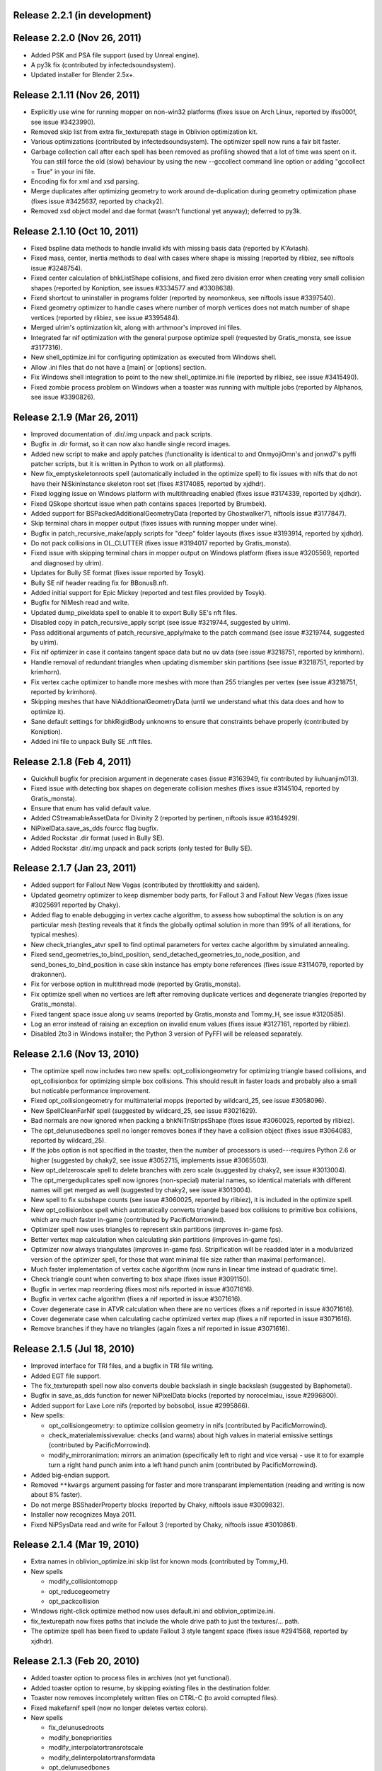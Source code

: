 Release 2.2.1 (in development)
==============================

Release 2.2.0 (Nov 26, 2011)
============================

* Added PSK and PSA file support (used by Unreal engine).

* A py3k fix (contributed by infectedsoundsystem).

* Updated installer for Blender 2.5x+.

Release 2.1.11 (Nov 26, 2011)
=============================

* Explicitly use wine for running mopper on non-win32 platforms
  (fixes issue on Arch Linux, reported by ifss000f, see issue
  #3423990).

* Removed skip list from extra fix_texturepath stage in Oblivion
  optimization kit.

* Various optimizations (contributed by infectedsoundsystem). The
  optimizer spell now runs a fair bit faster.

* Garbage collection call after each spell has been removed as
  profiling showed that a lot of time was spent on it. You can still
  force the old (slow) behaviour by using the new --gccollect command
  line option or adding "gccollect = True" in your ini file.

* Encoding fix for xml and xsd parsing.

* Merge duplicates after optimizing geometry to work around
  de-duplication during geometry optimization phase (fixes issue
  #3425637, reported by chacky2).

* Removed xsd object model and dae format (wasn't functional yet
  anyway); deferred to py3k.

Release 2.1.10 (Oct 10, 2011)
=============================

* Fixed bspline data methods to handle invalid kfs with missing basis
  data (reported by K'Aviash).

* Fixed mass, center, inertia methods to deal with cases where shape
  is missing (reported by rlibiez, see niftools issue #3248754).

* Fixed center calculation of bhkListShape collisions, and fixed zero
  division error when creating very small collision shapes (reported
  by Koniption, see issues #3334577 and #3308638).

* Fixed shortcut to uninstaller in programs folder (reported by neomonkeus,
  see niftools issue #3397540).

* Fixed geometry optimizer to handle cases where number of morph
  vertices does not match number of shape vertices (reported by
  rlibiez, see issue #3395484).

* Merged ulrim's optimization kit, along with arthmoor's improved ini
  files.

* Integrated far nif optimization with the general purpose optimize
  spell (requested by Gratis_monsta, see issue #3177316).

* New shell_optimize.ini for configuring optimization as executed from
  Windows shell.

* Allow .ini files that do not have a [main] or [options] section.

* Fix Windows shell integration to point to the new shell_optimize.ini
  file (reported by rlibiez, see issue #3415490).

* Fixed zombie process problem on Windows when a toaster was running with
  multiple jobs (reported by Alphanos, see issue #3390826).

Release 2.1.9 (Mar 26, 2011)
============================

* Improved documentation of .dir/.img unpack and pack scripts.

* Bugfix in .dir format, so it can now also handle single record
  images.

* Added new script to make and apply patches (functionality is identical to
  and OnmyojiOmn's and jonwd7's pyffi patcher scripts, but it is
  written in Python to work on all platforms).

* New fix_emptyskeletonroots spell (automatically included in the
  optimize spell) to fix issues with nifs that do not have their
  NiSkinInstance skeleton root set (fixes #3174085, reported by
  xjdhdr).

* Fixed logging issue on Windows platform with multithreading enabled
  (fixes issue #3174339, reported by xjdhdr).

* Fixed QSkope shortcut issue when path contains spaces (reported by
  Brumbek).

* Added support for BSPackedAdditionalGeometryData (reported by
  Ghostwalker71, niftools issue #3177847).

* Skip terminal chars in mopper output (fixes issues with running
  mopper under wine).

* Bugfix in patch_recursive_make/apply scripts for "deep" folder
  layouts (fixes issue #3193914, reported by xjdhdr).

* Do not pack collisions in OL_CLUTTER (fixes issue #3194017 reported
  by Gratis_monsta).

* Fixed issue with skipping terminal chars in mopper output on Windows
  platform (fixes issue #3205569, reported and diagnosed by ulrim).

* Updates for Bully SE format (fixes issue reported by Tosyk).

* Bully SE nif header reading fix for BBonusB.nft.

* Added initial support for Epic Mickey (reported and test files
  provided by Tosyk).

* Bugfix for NiMesh read and write.

* Updated dump_pixeldata spell to enable it to export Bully SE's nft
  files.

* Disabled copy in patch_recursive_apply script (see issue #3219744,
  suggested by ulrim).

* Pass additional arguments of patch_recursive_apply/make to the patch
  command (see issue #3219744, suggested by ulrim).

* Fix nif optimizer in case it contains tangent space data but no uv
  data (see issue #3218751, reported by krimhorn).

* Handle removal of redundant triangles when updating dismember skin
  partitions (see issue #3218751, reported by krimhorn).

* Fix vertex cache optimizer to handle more meshes with more than 255
  triangles per vertex (see issue #3218751, reported by krimhorn).

* Skipping meshes that have NiAdditionalGeometryData (until we
  understand what this data does and how to optimize it).

* Sane default settings for bhkRigidBody unknowns to ensure that
  constraints behave properly (contributed by Koniption).

* Added ini file to unpack Bully SE .nft files.

Release 2.1.8 (Feb 4, 2011)
===========================

* Quickhull bugfix for precision argument in degenerate cases
  (issue #3163949, fix contributed by liuhuanjim013).

* Fixed issue with detecting box shapes on degenerate collision meshes
  (fixes issue #3145104, reported by Gratis_monsta).

* Ensure that enum has valid default value.

* Added CStreamableAssetData for Divinity 2 (reported by pertinen,
  niftools issue #3164929).

* NiPixelData.save_as_dds fourcc flag bugfix.

* Added Rockstar .dir format (used in Bully SE).

* Added Rockstar .dir/.img unpack and pack scripts (only tested for Bully SE).

Release 2.1.7 (Jan 23, 2011)
============================

* Added support for Fallout New Vegas (contributed by throttlekitty
  and saiden).

* Updated geometry optimizer to keep dismember body parts, for Fallout
  3 and Fallout New Vegas (fixes issue #3025691 reported by Chaky).

* Added flag to enable debugging in vertex cache algorithm, to assess
  how suboptimal the solution is on any particular mesh (testing
  reveals that it finds the globally optimal solution in more than 99%
  of all iterations, for typical meshes).

* New check_triangles_atvr spell to find optimal parameters for vertex
  cache algorithm by simulated annealing.

* Fixed send_geometries_to_bind_position,
  send_detached_geometries_to_node_position, and
  send_bones_to_bind_position in case skin instance has empty bone
  references (fixes issue #3114079, reported by drakonnen).

* Fix for verbose option in multithread mode (reported by
  Gratis_monsta).

* Fix optimize spell when no vertices are left after removing duplicate
  vertices and degenerate triangles (reported by Gratis_monsta).

* Fixed tangent space issue along uv seams (reported by Gratis_monsta
  and Tommy_H, see issue #3120585).

* Log an error instead of raising an exception on invalid enum values
  (fixes issue #3127161, reported by rlibiez).

* Disabled 2to3 in Windows installer; the Python 3 version of PyFFI
  will be released separately.

Release 2.1.6 (Nov 13, 2010)
============================

* The optimize spell now includes two new spells:
  opt_collisiongeometry for optimizing triangle based collisions, and
  opt_collisionbox for optimizing simple box collisions. This should
  result in faster loads and probably also a small but noticable
  performance improvement.

* Fixed opt_collisiongeometry for multimaterial mopps (reported by
  wildcard_25, see issue #3058096).

* New SpellCleanFarNif spell (suggested by wildcard_25, see issue
  #3021629).

* Bad normals are now ignored when packing a bhkNiTriStripsShape
  (fixes issue #3060025, reported by rlibiez).

* The opt_delunusedbones spell no longer removes bones if they have a
  collision object (fixes issue #3064083, reported by wildcard_25).

* If the jobs option is not specified in the toaster, then the number
  of processors is used---requires Python 2.6 or higher (suggested by
  chaky2, see issue #3052715, implements issue #3065503).

* New opt_delzeroscale spell to delete branches with zero scale
  (suggested by chaky2, see issue #3013004).

* The opt_mergeduplicates spell now ignores (non-special) material
  names, so identical materials with different names will get merged
  as well (suggested by chaky2, see issue #3013004).

* New spell to fix subshape counts (see issue #3060025, reported by
  rlibiez), it is included in the optimize spell.

* New opt_collisionbox spell which automatically converts triangle
  based box collisions to primitive box collisions, which are much
  faster in-game (contributed by PacificMorrowind).

* Optimizer spell now uses triangles to represent skin partitions
  (improves in-game fps).

* Better vertex map calculation when calculating skin partitions
  (improves in-game fps).

* Optimizer now always triangulates (improves in-game fps).
  Stripification will be readded later in a modularized version of the
  optimizer spell, for those that want minimal file size rather than
  maximal performance).

* Much faster implementation of vertex cache algorithm (now runs in
  linear time instead of quadratic time).

* Check triangle count when converting to box shape (fixes issue
  #3091150).

* Bugfix in vertex map reordering (fixes most nifs reported in issue
  #3071616).

* Bugfix in vertex cache algorithm (fixes a nif reported in issue
  #3071616).

* Cover degenerate case in ATVR calculation when there are no vertices
  (fixes a nif reported in issue #3071616).

* Cover degenerate case when calculating cache optimized vertex map
  (fixes a nif reported in issue #3071616).

* Remove branches if they have no triangles (again fixes a nif
  reported in issue #3071616).

Release 2.1.5 (Jul 18, 2010)
============================

* Improved interface for TRI files, and a bugfix in TRI file writing.

* Added EGT file support.

* The fix_texturepath spell now also converts double backslash in
  single backslash (suggested by Baphometal).

* Bugfix in save_as_dds function for newer NiPixelData blocks (reported
  by norocelmiau, issue #2996800).

* Added support for Laxe Lore nifs (reported by bobsobol, issue
  #2995866).

* New spells:

  - opt_collisiongeometry: to optimize collision geometry in nifs
    (contributed by PacificMorrowind).

  - check_materialemissivevalue: checks (and warns) about high values
    in material emissive settings (contributed by PacificMorrowind).

  - modify_mirroranimation: mirrors an animation (specifically left to
    right and vice versa) - use it to for example turn a right hand
    punch anim into a left hand punch anim (contributed by
    PacificMorrowind).

* Added big-endian support.

* Removed ``**kwargs`` argument passing for faster and more transparant
  implementation (reading and writing is now about 8% faster).

* Do not merge BSShaderProperty blocks (reported by Chaky, niftools issue
  #3009832).

* Installer now recognizes Maya 2011.

* Fixed NiPSysData read and write for Fallout 3 (reported by Chaky,
  niftools issue #3010861).

Release 2.1.4 (Mar 19, 2010)
============================

* Extra names in oblivion_optimize.ini skip list for known mods
  (contributed by Tommy_H).
  
* New spells

  - modify_collisiontomopp
  
  - opt_reducegeometry
  
  - opt_packcollision

* Windows right-click optimize method now uses default.ini and
  oblivion_optimize.ini.
  
* fix_texturepath now fixes paths that include the whole drive path
  to just the textures/... path.

* The optimize spell has been fixed to update Fallout 3 style tangent
  space (fixes issue #2941568, reported by xjdhdr).

Release 2.1.3 (Feb 20, 2010)
============================

* Added toaster option to process files in archives (not yet functional).

* Added toaster option to resume, by skipping existing files in the
  destination folder.

* Toaster now removes incompletely written files on CTRL-C (to avoid
  corrupted files).

* Fixed makefarnif spell (now no longer deletes vertex colors).

* New spells

  - fix_delunusedroots

  - modify_bonepriorities

  - modify_interpolatortransrotscale
  
  - modify_delinterpolatortransformdata
  
  - opt_delunusedbones

* The niftoaster optimize spell now also includes fix_delunusedroots.

* Removed unused pep8 attribute conversion code.

* Toasters can now be configured from an ini file.

* bhkMalleableHinge update_a_b bugfix (reported by Ghostwalker71).

Release 2.1.2 (Jan 16, 2010)
============================

* Fallout 3 skin partition flag bugfix (reported by Ghostwalker71).

* Fixed bug in optimize spell, when has_vertex_colors was False but vertex
  color array was present (reported by Baphometal, debugged by
  PacificMorrowind).

* Initial bsa file support (Morrowind, Oblivion, and Fallout 3).

Release 2.1.1 (Jan 11, 2010)
============================

* Accidently released corrupted nif.xml (affected Fallout 3), so this is just
  a quick bugfix release including the correct nif.xml.

Release 2.1.0 (Jan 10, 2010)
============================

* Improved windows installer.

* Compatibility fix for Python 2.5 users (reported by mac1415).

* Renamed some internal modules for pep8 compliance.

* All classes and attributes are now in pep8 style. For compatibility,
  camelCase attributes are generated too (however this will be dropped for
  py3k).

* Renamed a few niftoaster spells.

  - fix_strip -> modify_delbranches

  - fix_disableparallax -> modify_disableparallax

* New niftoaster spells.

  - fix_cleanstringpalette: removes unused strings from string palette.

  - modify_substitutestringpalette: regular expression substitution of
    strings in a string palette.

  - modify_scaleanimationtime: numeric scaling of animations.
  
  - modify_reverseanimation: reverses an animation (ie useful for making
    only an open animation and then running this to get a close animation).
    
  - modify_collisionmaterial: sets any collision materials in a nif to
    specified type.
    
  - modify_delskinshapes: Delete any geometries with a material name of
    'skin'
    
  - modify_texturepathlowres: Changes the texture path by replacing 
    'textures/*' with 'textures/lowres/*'. used mainly for making _far.nifs.
    
  - modify_addstencilprop: Adds a NiStencilProperty to each geometry if it is
    not present.
  
  - modify_substitutetexturepath: regular expression substitution of
    a texture path.
    
  - modify_makeskinlessnif: Spell to make fleshless CMR (Custom Model Races) 
    clothing/armour type nifs. (runs modify_delskinshapes and modify_addstencilprop)
    
  - modify_makefarnif: Spell to make _far type nifs.

* Bugfix for niftoaster dump spell.

* New --suffix option for toaster (similar to the already existing --prefix
  option).

* New --skip and --only toaster options to toast files by regular expression.

* New --jobs toaster option which enables multithreaded toasting.

* New --source-dir and --dest-dir options to save toasted nifs in a given
  destination folder.

* Added workaround for memory leaks (at the moment requires --jobs >= 2 to be
  functional).

* The niftoaster opt_geometry spell now always skips nif files when a
  similarly named tri or egm file is found.

* Added support for Atlantica nifs.

* Added support for Joymaster Interactive Howling Sword nifs.

Release 2.0.5 (Nov 23, 2009)
============================

* Added regression test and fixed rare bug in stripification (reported by
  PacificMorrowind, see issue #2889048).

* Improved strip stitching algorithm: *much* more efficient, and
  now rarely needs more than 2 stitches per strip.

* Improved stripifier algorithm: runs about 30% faster, and usually
  yields slightly better strips.

* Added new modify_texturepath and modify_collisiontype niftoaster spells
  (contributed by PacificMorrowind).

* Various fixes and improvements for 20.5.0.0+ nifs.

* Check endian type when processing nifs.

* Source release now includes missing egm.xml and tri.xml files (reported
  by skomut, fixes issue #2902125).

Release 2.0.4 (Nov 10, 2009)
============================

* Write NaN on float overflow.

* Use pytristrip if it is installed.

* Implemented the FaceGen egm (done) and tri (in progress) file formats 
  with help of Scanti and Carver13.

* The nif dump_pixeldata spell now also dumps NiPersistentSrcTextureRenderData
  (reported by lusht).

* Set TSpace flags 16 to signal presence of tangent space data (fixes Fallout 3
  issue, reported by Miaximus).

Release 2.0.3 (Sep 28, 2009)
============================

* Various bugfixes for the Aion cgf format.

* Updates for nif.xml to support more recent nif versions (20.5.0.0,
  20.6.0.0, and 30.0.0.2).

Release 2.0.2 (Aug 12, 2009)
============================

* The source has been updated to be Python 3.x compatible via 2to3.

* New unified installer which works for all versions of Python and
  Maya at once (at the moment: 2.5, 2.6, 3.0, 3.1) and also for all
  versions of Maya that use Python 2.5 and 2.6 (2008, 2009, and 2010,
  including the 64 bit variants).

* Added support for Aion cgf files.

* Added support for NeoSteam header and footer.

* Log warning rather than raising exception on invalid links (fixes issue
  #2818403 reported by abubakr125).

* Optimizer can now recover from invalid indices in strips (this fixes
  some nifs mentioned in issue #2795837 by baphometal).

* Skin updater can now recover when some vertices have no weights
  (this fixes some nifs mentioned in issue #2795837 by baphometal).

* Skip zero weights and add up weights of duplicated bones when
  calculating vertex weights (this fixes some nifs mentioned in issue
  #2795837 by baphometal).

* The nif optimizer can now handle NiTriShapeData attached as a
  NiTriStrips data block (fixes some corrupt nifs provided by
  baphometal in issue #2795837).

* Optimizer can now recover from NaN values in geometry (sample nifs
  provided by baphometal).

* Do not attempt to optimize nifs with an insane amount of triangles,
  but put out a warning instead.

* Log error rather than raising exception when end of nif file is not
  reached (fixes issue with sample nif provided by baphometal).

Release 2.0.1 (Jul 22, 2009)
============================

* Added Windows installer for Python 2.6.

* Updated mopper.exe compiled with msvc 2008 sp1 (fixes issue #2802413,
  reported by pacmorrowind).

* Added pdb session to track cicular references and memory leaks (see
  issues #2787602 and #2795837 reported by alexkapi12 and
  xfrancis147).

* Added valgrind script to check memory usage, and to allow keeping
  track of it between releases (see issues #2787602 and #2795837
  reported by alexkapi12 and xfrancis147).

* Removed parenting in xml model from everywhere except Array, and
  using weakrefs to avoid circular references, which helps with
  garbage collection. Performance should now be slightly improved.

* Updates to xml object model expression syntax.

  - Support for field qualifier '.'.

  - Support for addition '+'.

* Updates to Targa format.

  - Support for RLE compressed Targa files (test file contributed by
    Alphax, see issue #2790494).

  - Read Targa footer, if present (test file contributed by Alphax,
    see issue #2790494).

  - Improved interface: header, image, and footer are now global nodes.

* Updates to xsd object model.

  - Classes and attributes for Collada format are now generated (but not
    yet functional).

Release 2.0.0 (May 4, 2009)
===========================

* Windows installer now detects Maya 2008 and Maya 2009, and their 64 bit
  variants, and can install itself into every Maya version that is found.

* Updates to the XML object model (affects CGF, DDS, KFM, NIF, and TGA).

  - Class customizers are taken immediately from the format class, and not
    from separate modules --- all code from customization modules has been
    moved into the main format classes. The result is that parsing is faster
    by about 50 percent.

  - clsFilePath removed, as it is no longer used.

* Updates and fixes for the KFM format.

  - The Data element inherits from Header, and Header includes also all
    animations, so it is more straightforward to edit files.

  - The KFM files open again in QSkope.

* Updates for the CGF format.

  - CHUNK_MAP no longer constructed in Data.__init__ but in a metaclass.

  - Deprecated functions in CgfFormat have been removed.

* Updates for the NIF format.

  - Synced nif.xml with nifskope's xml (includes fixes for Lazeska).

  - Removed deprecated scripts (niftexdump, nifdump, ffvt3rskinpartition,
    nifoptimize).

  - Fixed scaling bug on nifs whose tree has duplicate nodes. Scaling now no
    longer works recursively, unless you use the scaling spell which handles
    the duplication correctly.

* Updated module names to follow pep8 naming conventions: all modules have
  lower case names.

Release 1.2.4 (Apr 21, 2009)
============================

* Documentation is being converted to Sphinx. Currently some parts of the
  documentation are slightly broken with epydoc. Hopefully the migration will
  be complete in a month or so, resolving this issue.

* removed deprecated PyFFI.Spells code:

  - old style spells no longer supported

  - almost all old spells have been converted to the new spell system
    (the few remaining ones will be ported for the next release)

* nif:

  - nif optimizer can be run on folders from the windows context menu
    (right-click on any folder containing nifs and select "Optimize with PyFFI")

  - synced nif.xml with upstream (adds support for Worldshift, bug fixes)

  - using weak references for Ptr type (this aids garbage collection)

  - added fix_strip niftoaster spell which can remove branches selectively
    (feature request #2164309)

  - new getTangentSpace function for NiTriBasedGeom (works for both Oblivion
    and Fallout 3 style tangent spaces)

  - improved mergeSkeletonRoots function (will also merge roots of skins that
    have no bones in common, this helps a lot with Morrowind imports)

  - new sendDetachedGeometriesToNodePosition function and spell (helps a lot
    with Morrowind imports)

* tga:

  - added support for color map and image data in the xml

  - uses the new data model

  - works again in QSkope

* xml object model:

  - added support for multiplication and division operators in expressions

* fixes for unicode support (prepares for py3k)

Release 1.2.3 (Apr 2, 2009)
===========================

* removed reduce() calls (py3k compatibility)

* started converting print calls (py3k compatibility)

* removed relative imports (py3k compatibility)

* removed BSDiff module (not useful, very slow, use external bsdiff instead)

* nif:

  - fixed the update mopp spell for fallout 3 nifs

  - fixed addShape in bhkPackedNiTriStripsShape for fallout 3 nifs

  - niftoaster sends to stdout instead of stderr so output can be captured
    (reported by razorwing)

Release 1.2.2 (Feb 15, 2009)
============================

* cgf format:

  - fixed various regression bugs that prevented qskope to run on cgf files

  - updated to use the new data system

Release 1.2.1 (Feb 2, 2009)
===========================

* nif format:

  - new addIntegerExtraData function for NiObjectNET

Release 1.2.0 (Jan 25, 2009)
============================

* installer directs to Python 2.5.4 if not installed

* using logging module for log messages

* nif format:

  - swapping tangents and binormals in xml; renaming binormals to bitangents
    (see http://www.terathon.com/code/tangent.html)

  - updates for Fallout 3 format

  - updated skin partition algorithm to work for Fallout 3

    + new triangles argument

    + new facemap argument to pre-define partitions (they will be split further
      if needed to meet constraints)

    + sort vertex weight list by weight in skin partitions (except if padbones
      is true; then sorted by bone index, to keep compatibility with ffvt3r)

    + option to maximize bone sharing

  - mopps take material indices into account and compute welding info
    (attempt to fix mopp multi-material issues, does not yet seem to work though)

  - support for niftools bitflags by converting it to a bitstruct on the fly

  - better algorithm for sending bones to bind position, including spells for
    automating this function over a large number of nifs

  - disable fast inverse in bind pos functions to increase numerical precision

  - new algorithm to sync geometry bind poses, along with spell (this fixes
    many issues with Morrowind imports and a few issues with Fallout 3 imports)

  - more doctests for various functions

  - a few more matrix functions (supNorm, substraction)

* dds format:

  - updated to use the FileFormat.Data method (old inconvenient method removed)

* qskope:

  - refactored the tree model

  - all parenting functions are delegated to seperate DetailTree and GlobalTree
    classes

  - the DetailNode and GlobalNode classes only implement the minimal
    functions to calculate the hierarchy, but no longer host the more
    advanced hierarchy functions and data (this will save memory and
    speed up regular use of pyffi outside qskope)

  - EdgeFilter for generic edge type filtering; this is now a
    parameter for every method that needs to list child nodes

Release 1.1.0 (Nov 18, 2008)
============================

* nif format:

  - a large number of functions have moved from the optimizer spell to
    to the main interface, so they can be easily used in other scripts
    without having to import this spell module
    (getInterchangeableTriShape, getInterchangeableTriStrips,
    isInterchangeable)

  - new convenience functions in NiObjectNET, NiAVObject, and NiNode
    (setExtraDatas, setProperties, setEffects, setChildren, etc.)

  - updates for Fallout 3

* niftoaster

  - new fix_addtangentspace spell to add missing tangent space blocks

  - new fix_deltangentspace spell to remove tangent space blocks

  - new fix_texturepath spell to change / into \ and to fix corrupted
    newline characters (which sometimes resulted from older versions of
    nifskope) in NiSourceTexture file paths

  - new fix_clampmaterialalpha spell

  - new fix_detachhavoktristripsdata spell

  - the ffvt3r skin partition spell is now fix_ffvt3rskinpartition

  - new opt_cleanreflists spell

  - new opt_mergeduplicates spell

  - new opt_geometry spell

  - the optimize spell is now simply implemented as a combination of other
    spells

* new internal implementation of bsdiff algorithm

* removed cry dae filter (an improved version of this filter is now
  bundled with ColladaCGF)

* reorganization of file format description code

  - all generic format description specific code has been moved to the
    PyFFI.ObjectModels.FileFormat module

  - all xml/xsd description specific code has been moved to the
    PyFFI.ObjectModels.XML/XSD.FileFormat modules

  - new NifFormat.Data class which now implements all the nif file read and
    write functions

* completely revamped spell system, which makes it much easier to customize
  spells, and also enables more efficient implementations (thanks to tazpn for
  some useful suggestions, see issue #2122196)

  - toaster can call multiple spells at once

  - toaster takes spell classes instead of modules

  - for backwards compatibility, there is a class factory which turns any old
    spell module into a new spell class (the Toaster class will automatically
    convert any modules that it finds in its list of spells, so you do not need
    to be worried about call the factory explicitly)

  - early inspection of the header is possible, to avoid having to read all of
    the file if no blocks of interest are present

  - possibility to prevent the spell to cast itself on particular branches
    (mostly useful to speed up the spell casting process)

  - spells have callbacks for global initialization and finalization of
    data within the toaster

  - possibility to write output to a log file instead of to sys.stdout

  - better messaging system (auto indentation, list nif tree as spell runs)

  - support for spell hierarchies and spell grouping, in parallel or in series
    or any combination of these

* replaced ad hoc class customization with partial classes (still wip
  converting all the classes)

* xml object model expression parser

  - implemented not operator

  - expressions can combine multiple operators (only use this if the result
    is independent of the order in which these operators are applied)

  - new < and > operators

  - support for vercond attribute for Fallout 3

* started on a new object model based on an ANTLR parser of a grammar aimed at
  file format descriptions; this parser will eventually yield a more streamlined,
  more optimized, and more customizable version of the current xml object model
  (this is not yet bundled with the release, initial code is on svn)

Release 1.0.5 (Sep 27, 2008)
============================

* niftoaster optimize

  - fix for materials named skin, envmap2, etc. (issue #2121098)

  - fix for empty source textures in texdesc (issue #2118481)

* niftoaster

  - new spell to disable parallax (issue #2121283)

* toaster

  - new options --diff and --patch to create and apply patches; interal
    patcher uses bsdiff format, but you can also specify an arbitrary
    external diff/patch command via --diff-cmd and --patch-cmd options
    (the external command must take three arguments: oldfile, newfile,
    and patchfile); note that this is still in experimental stage, not ready
    for production use yet

Release 1.0.4 (Sep 18, 2008)
============================

* niftoaster optimize

  - morph data optimization (issue #2116594, fixes "bow" weapons)

Release 1.0.3 (Sep 17, 2008)
============================

* niftoaster optimize

  - detach NiTriStripsData from havok tree when block is
    shared with geometry data (fixes issue #2065018, MiddleWolfRug01.NIF)

  - fix in case merged properties had controllers (issue #2106668)

* fix writing of block order: bhkConstraint entities now always preceed the
  constraint block (this also fixes the "falling sign" issue with the niftoaster
  optimize spell, issue #2068090)

Release 1.0.2 (Sep 15, 2008)
============================

* "negative mass" fix in inertia calculation

Release 1.0.1 (Sep 12, 2008)
============================

* small fix in uninstaller (didn't remove crydaefilter script)

* crydaefilter converts %20 back into spaces (as rc doesn't recognize %20)

* bugfixes for niftoaster optimize spell (pyffi issue #2065018)

Release 1.0.0 (Jul 24, 2008)
============================

* new NSIS installer (this solves various issues with Vista, and also
  allows the documentation to be bundled)

* new filter to prepare collada (.dae) files for CryEngine2 resource compiler

  - wraps scenes into CryExportNodes

  - corrects id/sid naming

  - fixes init_from image paths

  - adds phong and lamber shader sid's

  - enforces material instance symbol to coincide with target

  - sets material names in correct format for material library and
    physicalization

* started on support for collada format, by parsing the collada xsd schema
  description (this is still far from functional, but an initial parser is
  already included with the library, although it does not yet create any
  classes yet)

* fully optimal mopp generation for Oblivion (using the NifTools mopper.exe
  which is a command line utility that calls the mopp functions in the havok
  library, credit for writing the original wrapper goes to tazpn)

* minor updates to the nif.xml format description

* refactoring: library reorganized and some interfaces have been
  unified, also a lot of code duplication has been reduced; see
  README.TXT for more details on how to migrate from 0.x.x to 1.x.x

  - main format classes PyFFI.XXX have been moved to PyFFI.Formats.XXX

  - "XxxFormat.getVersion(cls, stream)" now always returns two
    integers, version and user_version

  - "XxxFormat.read(self, stream, version, user_version, ...)" for all
    formats

  - "XxxFormat.write(self, stream, version, user_version, \*readresult, ...)"
    for all formats

  - in particular, CGF format game argument removed from read and
    write functions, but there are new CgfFormat.getGame and
    CgfFormat.getGameVersion functions to convert between (version,
    user_version) and game

  - also for the CGF format, take care that getVersion no longer
    returns the file type. It is returned with the CgfFormat.read
    function, however there is a new CgfFormat.getFileType function, if
    you need to know the file type but you don't want to parse the whole
    file

  - all XxxFormat classes derive from XmlFileFormat base class

  - common nameAttribute, walk, and walkFile functions

  - XxxTester modules have been moved to PyFFI.Spells.XXX, along with a much
    improved PyFFI.Spells module for toasters with loads of new options

  - some other internal code has been moved around

    + qskopelib -> PyFFI.QSkope
    + PyFFI.Bases -> PyFFI.ObjectModels.XML

  - a lot more internal code reorganization is in progress...

* much documentation has been added and improved

Release 0.11.0 (Jun 16, 2008)
=============================

* nif:

  - fixed updateTangentSpace for nifs with zero normals

* cfg:

  - a lot of new physics stuff: MeshPhysicsDataChunk mostly decoded (finally!!)

  - fixes for reading and writing caf files (they are missing controller
    headers)

  - activated BoneMeshChunk and BoneInitialPosChunk for Crysis

* tga:

  - improved tga file detection heuristic

Release 0.10.10 (Jun 8, 2008)
=============================

* nif:

  - minor updates in xml

  - NiPixelData saveAsDDS function now also writes DXT compressed formats,
    that is, pixel formats 4, 5, and 6 (contributed by taarna23)

  - fixed nifoptimize for nifs with particle systems (niftools issue #1965936)

  - fixed nifoptimize for nifs with invalid normals (niftools issue #1987506)

Release 0.10.9 (May 27, 2008)
=============================

* nif:

  - bspline interpolator fix if no keys

  - fixed bspline scale bug

Release 0.10.8 (Apr 13, 2008)
=============================

* cgf:

  - more decoded of the mesh physics data chunk

* nif:

  - scaling for constraints

  - ported the A -> B spell from nifskope (see the new getTransformAB and
    updateAB methods)

Release 0.10.7 (Apr 5, 2008)
============================

* cgf:

  - indices are unsigned shorts now (fixes geometry corruption on import of
    large models)

  - MeshChunk.setGeometry gives useful error message if number of vertices is
    too large

* nif:

  - nif.xml has minor updates in naming

  - added NiBSplineData access functions (experimental, interface could still
    change)

  - started on support for compressed B-spline data

  - fixed block order writing of bhkConstraints

Release 0.10.6 (Mar 30, 2008)
=============================

* tga: added missing xml file

* nif:

  - removed some question marks so the fields can be accessed easily in python
    interface

  - ControllerLink and StringPalette functions and doctests

  - quaternion functions in Matrix33 and Matrix44

  - new bspline modules (still to implement later)

  - fixed NiTransformInterpolator scaling bug

* cgf:

  - use tempfile for write test

* quick install batch file for windows

Release 0.10.5 (Mar 27, 2008)
=============================

* qskope: make bitstructs editable

* cgf:

  - MeshChunk functions to get vertex colors (game independent).

  - Set vertex colors in setGeometry function.

Release 0.10.4 (Mar 26, 2008)
=============================

* cgf:

  - fixed tangent space doctest

  - setGeometry argument sanity checking

  - setGeometry fix for empty material list

  - setGeometry tangent space update fix if there are no uvs

Release 0.10.3 (Mar 24, 2008)
=============================

* added support for the TGA format

* tangentspace:

  - validate normals before calculating tangents

  - added new option to get orientation of tangent space relative to texture
    space (Crysis needs to know about this)

* installer detects Maya 2008 and copies relevant files to Maya Python
  directory for the Maya scripts to work

* cgf:

  - tangent space cgftoaster

  - new MeshChunk updateTangentSpace function


Release 0.10.2 (Mar 22, 2008)
=============================

* cgf:

  - fixed "normals" problem by setting last component of tangents to -1.0

  - meshchunk function to get all material indices, per triangle (game
    independent)

  - scaling fixes for datastreamchunk, meshchunk, and meshsubsetschunk

  - fixed version of BreakablePhysicsChunk

  - a few new findings in decoding the physics data (position and rotation)

Release 0.10.1 (Mar 21, 2008)
=============================

* cgf:

  - some minor xml updates

  - setGeometry function for MeshChunk to set geometry for both Far Cry and
    Crysis in a unified way

  - uv.v opengl flip fix for Crysis MeshChunk data

* MathUtils: new function to calculate bounding box, center, and radius

* qskope: fixed bug which prevented setting material physics type to NONE

Release 0.10.0 (Mar 8, 2008)
============================

* cgf: ported A LOT of stuff from the Crysis Mod SDK 1.2; the most common
  CE2 chunks now read and write successfully

Release 0.9.3 (Mar 7, 2008)
===========================

* cgf:

  - decoded a lot of geometry data

    + vertices
    + normals
    + vertex colors
    + uvs
    + mesh material info

  - started decoding many other chunk types

  - added chr chunk types so files containing them can be processed (the data
    is ignored)

  - started adding functions to MeshChunk to have unified access to geometry
    data for both Far Cry and Crysis cgf files

* windows installer registers chr extension with qskope

Release 0.9.2 (Feb 26, 2008)
============================

* full support for the xml enum tag type, with improved editor in qskope

* new common string types (shared between cgf and nif formats)

  - null terminated

  - fixed sized

  - variable sized starting with integer describing length

* qskope: no more duplicate ptr refs in global view

* qskope: refactored delegate editor system to be more transparent and much
  easier to extend

* cgf: crysis chunks have been partially decoded (still very much wip)

* cgf: added extra chunk size check on read to aid decoding

* dds: register dds extension with qskope on windows install

* nif: nifoptimize clamps material alpha to [0,1]

Release 0.9.1 (Feb 22, 2008)
============================

* full support for the xml bitstruct tag (for types that contain bit flags)

* added PyFFI.Formats.DDS library for dds file format

* nif: new function for NiPixelData to save image as dds file

* niftoaster: script for exporting images from NiPixelData blocks

* nifoptimize:

  - merge identical shape data blocks

  - remove empty NiNode children

  - update skin partition only if block already exists

Release 0.9.0 (Feb 11, 2008)
============================

* added PyFFI.Formats.KFM library for kfm file format

* cgf.xml and nif.xml updates

* new qBlockParent function to assign parents if the parent block does not
  contain a reference to the child, but the child contains a reference to the
  parent (as in MeshMorphTargetChunk and BoneInitialPosChunk)

* QSkope: root blocks sorted by reference number

* QSkope: added kfm format

* niftexdump: bug fixed when reading nifs that have textures without source

Release 0.8.2 (Jan 28, 2008)
============================

* fixed installer bug (nifoptimize would not launch from context menu)

* qskope:

  - handle back-references and shared blocks

  - blocks are now numbered

  - improved display references


Release 0.8.1 (Jan 27, 2008)
============================

* deep copy for structs and arrays

* nifoptimize:

  - detects cases where triangulated geometry performs better than stripified
    geometry (fixes a performance issue with non-smooth geometry reported by
    Lazarus)

  - can now also optimize NiTriShapes

  - throws away empty and/or duplicate children in NiNode lists

Release 0.8.0 (Jan 27, 2008)
============================

* qskope: new general purpose tool for visualizing files loaded with PyFFI

* cgf: corrected the bool implementation (using True/False rather than an int)

* nif: many xml updates, support for Culpa Innata, updates for emerge demo

* support for forward declaration of types (required for UnionBV)

* PyFFI.__hexversion__ for numeric represenation of the version number

Release 0.7.5 (Jan 14, 2008)
============================

* added a DTD for the 'fileformat' document type, to validate the xml

* bits tag for bitstructs, instead of add tag, to allow validation

* cgf: write the chunk header table at start, for crysis

* nifoptimize:

  - new command line option '-x' to exclude blocks per type

  - fixes corrupted texture paths (that is, files that got corrupted with
    nifskope 1.0 due to the \\r \\n bug)

  - on windows, the script can now be called from the .nif context menu

  - accept both lower and upper case 'y' for confirmation

  - new command line option '-p' to pause after run

* niftoaster: fix reporting of file size difference in readwrite test

* bug fixed when writing nifs of version <= 3.1

* support for multiple 'Top Level Object' (roots) for nifs of version <= 3.1

* various xml fixes

  - new version 20.3.0.2 from emerge demo

  - NiMeshPSysData bugfix and simplification

  - replaced NiTimeController Target with unknown int to cope with invalid
    pointers in nif versions <= 3.1

* fixed bug nifmakehsl.py script

* fixed bug in nifdump.py script

* new post installation script for installing/uninstalling registry keys

Release 0.7.4 (Dec 26, 2007)
============================

* fix in nif xml for a long outstanding issue which caused some nifs with mopp
  shapes to fail

* fixed file size check bug in readwrite test for nif and cgf

* initial read and write support for crysis cgf files

* support for versions in structs

* updates for controller key types 6, 9, and 10, in cgf xml

Release 0.7.3 (Dec 13, 2007)
============================

* nif: fixed error message when encountering empty block type

* nif: dump script with block selection feature

* cgf: fix transform errors, ported matrix and vector operations from nif
  library

Release 0.7.2 (Dec 3, 2007)
===========================

* NifTester: new raisereaderror argument which simplifies the older system and
  yields more instructive backtraces

* nif: better support for recent nif versions, if block sizes do not match
  with the number of bytes read then the bytes are skipped and a warning is
  printed, instead of raising an exception

Release 0.7.1 (Nov 27, 2007)
============================

* nif: fixed applyScale in bhkRigidBody

Release 0.7 (Nov 19, 2007)
==========================

* fixed a problem locating the customized functions for Fedora 8 python which 
  does not look in default locations besides sys.path

* new vector and matrix library under Utils (for internal use)

* new quick hull library for computing convex hulls

* new inertia library for computing mass, center of gravity, and inertia
  tensors of solid and hollow objects

* nif: fixed order of bhkCollisionObject when writing nif files

* nif: new bhkRigidBody function for updating inertia, center of gravity, and
  mass, for all types of primitives

Release 0.6 (Nov 3, 2007)
=========================

* nifoptimize removes duplicate property blocks

* reduced memory footprint in skin data center and radius calculation for the
  nif format

* new option to ignore strings when calculating hash

* code has been cleaned up using pylint

* added a lot more documentation

* refactored all common functions to take \*\*kwargs as argument

* read and write functions have the file stream as first non-keyword argument

* refactored and simplified attribute parsing, using a common
  _filteredAttributeList method used by all methods that need to parse
  attributes; the version and user_version checks are now also consistent over
  all functions (i.e. getRefs, getLinks, etc.)

* added more doctests

Release 0.5.2 (Oct 25, 2007)
============================

* added hash functions (useful for identifying and comparing objects)

Release 0.5.1 (Oct 19, 2007)
============================

* fixed a bug in the nif.xml file which prevented Oblivion skeleton.nif files
  to load

Release 0.5 (Oct 19, 2007)
==========================

* new functions to get block size

* various small bugs fixed

* nif: support for new versions (20.2.0.6, 20.2.0.7, 20.2.0.8, 20.3.0.3,
  20.3.0.6, 20.3.0.9)

* nif: block sizes are now also written to the nif files, improving support
  for writing 20.2.0.7+ nif versions

* nif: fixed flattenSkin bug (reported by Kikai)

Release 0.4.9 (Oct 13, 2007)
============================

* nif: nifoptimize no longer raises an exception on test errors, unless you
  pass the -r option

* nif: nifoptimize will try to restore the original file if something goes 
  wrong during write, so - in theory - it should no longer leave you with 
  corrupt nifs; still it is recommended to keep your backups around just in case

* nif: niftesters recoded to accept arbitrary argument dictionaries; this
  could cause incompatibilities for people writing their own scripts, but the
  upgrade to the new system is fairly simple: check the niftemplate.py script

* nif: fixed bug in updateTangentSpace which caused an exception when uvs or
  normals were not present

* nif: doctest for unsupported blocks in nifs

Release 0.4.8 (Oct 7, 2007)
===========================

* cgf: MeshMorphTargetChunk is now supported too

* nif: new script (niftexdump.py) to dump texture and material info

* nif: added template script for quickly writing new nif scripts

Release 0.4.7 (Oct 4, 2007)
===========================

* nif: new optimizer script

Release 0.4.6 (Sep 29, 2007)
============================

* nif and cgf documentation improved

* added a number of new doctests

* nif: new scripts

  - niftoaster.py for testing and modifying nif files (contributed by wz)

  - nifvisualizer.py for visualizing nif blocks (contributed by wz)

  - nifmakehsl.py for making hex workshop structure libraries for all nif
    versions

* nif: bundling NifVis and NifTester modules so you can make your own nif
  toasters and visualizers

* nif: fixed rare issue with skin partition calculation

* cgf: new script

  - cgftoaster.py for testing and modifying cgf files (similar to niftoaster.py)

* cgf: bundling CgfTester module so you can make your own cgf toasters

* cgf: various xml bugs fixed

* cgf: write support improved (but not entirely functional yet)

* cgf: material chunk custom function for extraction material shader and script

* Expression.py: support for empty string check in condition
	
Release 0.4.5 (Sep 16, 2007)
============================

* issue warning message instead of raising exception for improper rotation
  matrix in setScaleRotationTranslation

* fixed skin partition bug during merge

* skin partition bone index padding and sorting for Freedom Force vs. the 3rd
  Reich

Release 0.4.4 (Sep 2, 2007)
===========================

* added mopp parser and simple mopp generator

Release 0.4.3 (Aug 17, 2007)
============================

* fixed bug that occurred if userver = 0 in the xml (fixes geometry morph data
  in NIF versions 20.0.0.4 and up)

* NIF:

  - tree() function has been extended

  - some minor cleanups and more documentation

Release 0.4.2 (Aug 15, 2007)
============================

* kwargs for getRefs

* NIF:

  - fixed bug in skin partition calculation

  - when writing nif files the refs are written in sequence (instead of the
    links, so missing links will yield an exception, which is a good thing)

  - new functions to get list of extra data blocks and to add effect

Release 0.4.1 (Aug 14, 2007)
============================

* NIF:

  - new function to add collision geometries to packed tristripsshape

  - fixed bug in bhkListShape.addShape

Release 0.4 (Aug 12, 2007)
==========================

* NIF:

  - new function updateBindPosition in NiGeometry to fix a geometry rest
    position from current bone positions

  - removed deprecated functions

  - (!) changed interface of addBone, no longer takes "transform" argument; use
    the new function updateBindPosition instead

Release 0.3.4 (Aug 11, 2007)
============================

* improved documentation

* fixed the 'in' operator in Bases/Array.py

* NIF:

  - doctest for NiNode

  - flatten skin fix for skins that consist of multiple shapes

  - support for the most common oblivion havok blocks

Release 0.3.3 (Aug 8, 2007)
===========================

* NIF:

  - fixed a bug in the skin center and radius calculation

  - added copy function to Vector3

  - fixed NiGeometry doctest

Release 0.3.2 (Aug 7, 2007)
===========================

* simplified interface (still wip) by using keyword arguments for common
  functions such as read and write

* NIF:

  - fix for skin partition blocks in older nif versions such as
    Freedom Force vs. 3rd Reich

  - support for triangle skin partitions

  - added stitchstrips option for skin partitions

  - added a NiGeometry function to send bones to bind pose

Release 0.3.1 (Aug 6, 2007)
===========================

* NIF:

  - new function for getting geometry skin deformation in rest pose

  - old rest pose functions are deprecated and will be removed from a future
    release

Release 0.3 (Aug 2, 2007)
=========================

* NIF:

  - fixed an issue with writing skeleton.nif files

* CGF:

  - reading support for the most common blocks in static cgf files;
    experimental

Release 0.2.1 (Jul 29, 2007)
============================

* NIF:

  - fixed bug in getTransform

  - new option in findChain to fix block type

Release 0.2 (Jul 29, 2007)
==========================

* fixed argument passing when writing arrays

* NIF: added getControllers function to NiObjectNET

Release 0.1 (Jul 22, 2007)
==========================

* bug fixed when writing array of strings

* NIF

  - new function to add bones

  - XML update, supports newer versions from Emerge Demo

Release 0.0 (Jul 7, 2007)
=========================

* first public release
